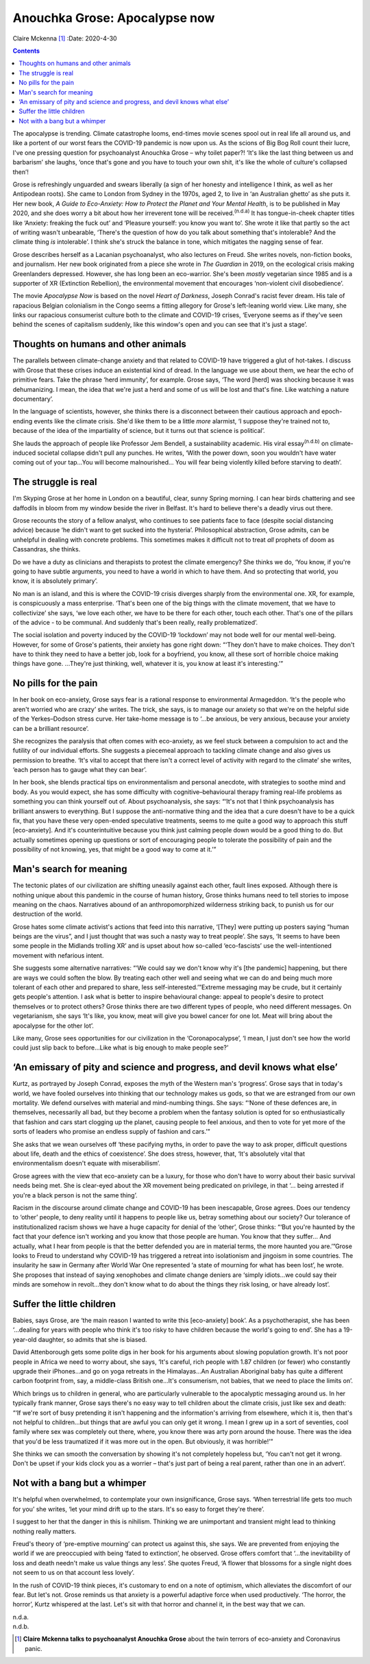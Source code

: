 ==============================
Anouchka Grose: Apocalypse now
==============================

Claire Mckenna [1]_
:Date: 2020-4-30


.. contents::
   :depth: 3
..

The apocalypse is trending. Climate catastrophe looms, end-times movie
scenes spool out in real life all around us, and like a portent of our
worst fears the COVID-19 pandemic is now upon us. As the scions of Big
Bog Roll count their lucre, I've one pressing question for psychoanalyst
Anouchka Grose – why toilet paper?! ‘It's like the last thing between us
and barbarism’ she laughs, ‘once that's gone and you have to touch your
own shit, it's like the whole of culture's collapsed then’!

Grose is refreshingly unguarded and swears liberally (a sign of her
honesty and intelligence I think, as well as her Antipodean roots). She
came to London from Sydney in the 1970s, aged 2, to live in ‘an
Australian ghetto’ as she puts it. Her new book, *A Guide to
Eco-Anxiety: How to Protect the Planet and Your Mental Health*, is to be
published in May 2020, and she does worry a bit about how her irreverent
tone will be received.\ :sup:`(n.d.a)` It has tongue-in-cheek chapter
titles like ‘Anxiety: freaking the fuck out’ and ‘Pleasure yourself: you
know you want to’. She wrote it like that partly so the act of writing
wasn't unbearable, ‘There's the question of how do you talk about
something that's intolerable? And the climate thing *is* intolerable’. I
think she's struck the balance in tone, which mitigates the nagging
sense of fear.

Grose describes herself as a Lacanian psychoanalyst, who also lectures
on Freud. She writes novels, non-fiction books, and journalism. Her new
book originated from a piece she wrote in *The Guardian* in 2019, on the
ecological crisis making Greenlanders depressed. However, she has long
been an eco-warrior. She's been *mostly* vegetarian since 1985 and is a
supporter of XR (Extinction Rebellion), the environmental movement that
encourages ‘non-violent civil disobedience’.

The movie *Apocalypse Now* is based on the novel *Heart of Darkness*,
Joseph Conrad's racist fever dream. His tale of rapacious Belgian
colonialism in the Congo seems a fitting allegory for Grose's
left-leaning world view. Like many, she links our rapacious consumerist
culture both to the climate and COVID-19 crises, ‘Everyone seems as if
they've seen behind the scenes of capitalism suddenly, like this
window's open and you can see that it's just a stage’.

.. _sec1:

Thoughts on humans and other animals
====================================

The parallels between climate-change anxiety and that related to
COVID-19 have triggered a glut of hot-takes. I discuss with Grose that
these crises induce an existential kind of dread. In the language we use
about them, we hear the echo of primitive fears. Take the phrase ‘herd
immunity’, for example. Grose says, ‘The word [herd] was shocking
because it was dehumanizing. I mean, the idea that we're just a herd and
some of us will be lost and that's fine. Like watching a nature
documentary’.

In the language of scientists, however, she thinks there is a disconnect
between their cautious approach and epoch-ending events like the climate
crisis. She'd like them to be a little *more* alarmist, ‘I suppose
they're trained not to, because of the idea of the impartiality of
science, but it turns out that science is political’.

She lauds the approach of people like Professor Jem Bendell, a
sustainability academic. His viral essay\ :sup:`(n.d.b)` on
climate-induced societal collapse didn't pull any punches. He writes,
‘With the power down, soon you wouldn't have water coming out of your
tap…You will become malnourished… You will fear being violently killed
before starving to death’.

.. _sec2:

The struggle is real
====================

I'm Skyping Grose at her home in London on a beautiful, clear, sunny
Spring morning. I can hear birds chattering and see daffodils in bloom
from my window beside the river in Belfast. It's hard to believe there's
a deadly virus out there.

Grose recounts the story of a fellow analyst, who continues to see
patients face to face (despite social distancing advice) because ‘he
didn't want to get sucked into the hysteria’. Philosophical abstraction,
Grose admits, can be unhelpful in dealing with concrete problems. This
sometimes makes it difficult not to treat *all* prophets of doom as
Cassandras, she thinks.

Do we have a duty as clinicians and therapists to protest the climate
emergency? She thinks we do, ‘You know, if you're going to have subtle
arguments, you need to have a world in which to have them. And so
protecting that world, you know, it is absolutely primary’.

No man is an island, and this is where the COVID-19 crisis diverges
sharply from the environmental one. XR, for example, is conspicuously a
mass enterprise. ‘That's been one of the big things with the climate
movement, that we have to collectivize’ she says, ‘we love each other,
we have to be there for each other, touch each other. That's one of the
pillars of the advice - to be communal. And suddenly that's been really,
really problematized’.

The social isolation and poverty induced by the COVID-19 ‘lockdown’ may
not bode well for our mental well-being. However, for some of Grose's
patients, their anxiety has gone right down: “‘They don't have to make
choices. They don't have to think they need to have a better job, look
for a boyfriend, you know, all these sort of horrible choice making
things have gone. …They're just thinking, well, whatever it is, you know
at least it's interesting.’”

.. _sec3:

No pills for the pain
=====================

In her book on eco-anxiety, Grose says fear is a rational response to
environmental Armageddon. ‘It's the people who aren't worried who are
crazy’ she writes. The trick, she says, is to manage our anxiety so that
we're on the helpful side of the Yerkes–Dodson stress curve. Her
take-home message is to ‘…be anxious, be very anxious, because your
anxiety can be a brilliant resource’.

She recognizes the paralysis that often comes with eco-anxiety, as we
feel stuck between a compulsion to act and the futility of our
individual efforts. She suggests a piecemeal approach to tackling
climate change and also gives us permission to breathe. ‘It's vital to
accept that there isn't a correct level of activity with regard to the
climate’ she writes, ‘each person has to gauge what they can bear’.

In her book, she blends practical tips on environmentalism and personal
anecdote, with strategies to soothe mind and body. As you would expect,
she has some difficulty with cognitive–behavioural therapy framing
real-life problems as something you can think yourself out of. About
psychoanalysis, she says: “‘It's not that I think psychoanalysis has
brilliant answers to everything. But I suppose the anti-normative thing
and the idea that a cure doesn't have to be a quick fix, that you have
these very open-ended speculative treatments, seems to me quite a good
way to approach this stuff [eco-anxiety]. And it's counterintuitive
because you think just calming people down would be a good thing to do.
But actually sometimes opening up questions or sort of encouraging
people to tolerate the possibility of pain and the possibility of not
knowing, yes, that might be a good way to come at it.’”

.. _sec4:

Man's search for meaning
========================

The tectonic plates of our civilization are shifting uneasily against
each other, fault lines exposed. Although there is nothing unique about
this pandemic in the course of human history, Grose thinks humans need
to tell stories to impose meaning on the chaos. Narratives abound of an
anthropomorphized wilderness striking back, to punish us for our
destruction of the world.

Grose hates some climate activist's actions that feed into this
narrative, ‘[They] were putting up posters saying “human beings are the
virus”, and I just thought that was such a nasty way to treat people’.
She says, ‘It seems to have been some people in the Midlands trolling
XR’ and is upset about how so-called ‘eco-fascists’ use the
well-intentioned movement with nefarious intent.

She suggests some alternative narratives: “‘We could say we don't know
why it's [the pandemic] happening, but there are ways we could soften
the blow. By treating each other well and seeing what we can do and
being much more tolerant of each other and prepared to share, less
self-interested.’”Extreme messaging may be crude, but it certainly gets
people's attention. I ask what is better to inspire behavioural change:
appeal to people's desire to protect themselves or to protect others?
Grose thinks there are two different types of people, who need different
messages. On vegetarianism, she says ‘It's like, you know, meat will
give you bowel cancer for one lot. Meat will bring about the apocalypse
for the other lot’.

Like many, Grose sees opportunities for our civilization in the
‘Coronapocalypse’, ‘I mean, I just don't see how the world could just
slip back to before…Like what is big enough to make people see?’

.. _sec5:

‘An emissary of pity and science and progress, and devil knows what else’
=========================================================================

Kurtz, as portrayed by Joseph Conrad, exposes the myth of the Western
man's ‘progress’. Grose says that in today's world, we have fooled
ourselves into thinking that our technology makes us gods, so that we
are estranged from our own mortality. We defend ourselves with material
and mind-numbing things. She says: “‘None of these defences are, in
themselves, necessarily all bad, but they become a problem when the
fantasy solution is opted for so enthusiastically that fashion and cars
start clogging up the planet, causing people to feel anxious, and then
to vote for yet more of the sorts of leaders who promise an endless
supply of fashion and cars.’”

She asks that we wean ourselves off ‘these pacifying myths, in order to
pave the way to ask proper, difficult questions about life, death and
the ethics of coexistence’. She does stress, however, that, ‘It's
absolutely vital that environmentalism doesn't equate with
miserabilism’.

Grose agrees with the view that eco-anxiety can be a luxury, for those
who don't have to worry about their basic survival needs being met. She
is clear-eyed about the XR movement being predicated on privilege, in
that ‘… being arrested if you're a black person is not the same thing’.

Racism in the discourse around climate change and COVID-19 has been
inescapable, Grose agrees. Does our tendency to ‘other’ people, to deny
reality until it happens to people like us, betray something about our
society? Our tolerance of institutionalized racism shows we have a huge
capacity for denial of the ‘other’, Grose thinks: “‘But you're haunted
by the fact that your defence isn't working and you know that those
people are human. You know that they suffer… And actually, what I hear
from people is that the better defended you are in material terms, the
more haunted you are.’”Grose looks to Freud to understand why COVID-19
has triggered a retreat into isolationism and jingoism in some
countries. The insularity he saw in Germany after World War One
represented ‘a state of mourning for what has been lost’, he wrote. She
proposes that instead of saying xenophobes and climate change deniers
are ‘simply idiots…we could say their minds are somehow in revolt…they
don't know what to do about the things they risk losing, or have already
lost’.

.. _sec6:

Suffer the little children
==========================

Babies, says Grose, are ‘the main reason I wanted to write this
[eco-anxiety] book’. As a psychotherapist, she has been ‘…dealing for
years with people who think it's too risky to have children because the
world's going to end’. She has a 19-year-old daughter, so admits that
she is biased.

David Attenborough gets some polite digs in her book for his arguments
about slowing population growth. It's not poor people in Africa we need
to worry about, she says, ‘It's careful, rich people with 1.87 children
(or fewer) who constantly upgrade their iPhones…and go on yoga retreats
in the Himalayas…An Australian Aboriginal baby has quite a different
carbon footprint from, say, a middle-class British one…It's consumerism,
not babies, that we need to place the limits on’.

Which brings us to children in general, who are particularly vulnerable
to the apocalyptic messaging around us. In her typically frank manner,
Grose says there's no easy way to tell children about the climate
crisis, just like sex and death: “‘If we're sort of busy pretending it
isn't happening and the information's arriving from elsewhere, which it
is, then that's not helpful to children…but things that are awful you
can only get it wrong. I mean I grew up in a sort of seventies, cool
family where sex was completely out there, where, you know there was
arty porn around the house. There was the idea that you'd be less
traumatized if it was more out in the open. But obviously, it was
horrible!’”

She thinks we can smooth the conversation by showing it's not completely
hopeless but, ‘You can't not get it wrong. Don't be upset if your kids
clock you as a worrier – that's just part of being a real parent, rather
than one in an advert’.

.. _sec7:

Not with a bang but a whimper
=============================

It's helpful when overwhelmed, to contemplate your own insignificance,
Grose says. ‘When terrestrial life gets too much for you’ she writes,
‘let your mind drift up to the stars. It's so easy to forget they're
there’.

I suggest to her that the danger in this is nihilism. Thinking we are
unimportant and transient might lead to thinking nothing really matters.

Freud's theory of ‘pre-emptive mourning’ can protect us against this,
she says. We are prevented from enjoying the world if we are preoccupied
with being ‘fated to extinction’, he observed. Grose offers comfort that
‘…the inevitability of loss and death needn't make us value things any
less’. She quotes Freud, ‘A flower that blossoms for a single night does
not seem to us on that account less lovely’.

In the rush of COVID-19 think pieces, it's customary to end on a note of
optimism, which alleviates the discomfort of our fear. But let's not.
Grose reminds us that anxiety is a powerful adaptive force when used
productively. ‘The horror, the horror’, Kurtz whispered at the last.
Let's sit with that horror and channel it, in the best way that we can.

.. container:: references csl-bib-body hanging-indent
   :name: refs

   .. container:: csl-entry
      :name: ref-ref1

      n.d.a.

   .. container:: csl-entry
      :name: ref-ref2

      n.d.b.

.. [1]
   **Claire Mckenna talks to psychoanalyst Anouchka Grose** about the
   twin terrors of eco-anxiety and Coronavirus panic.

